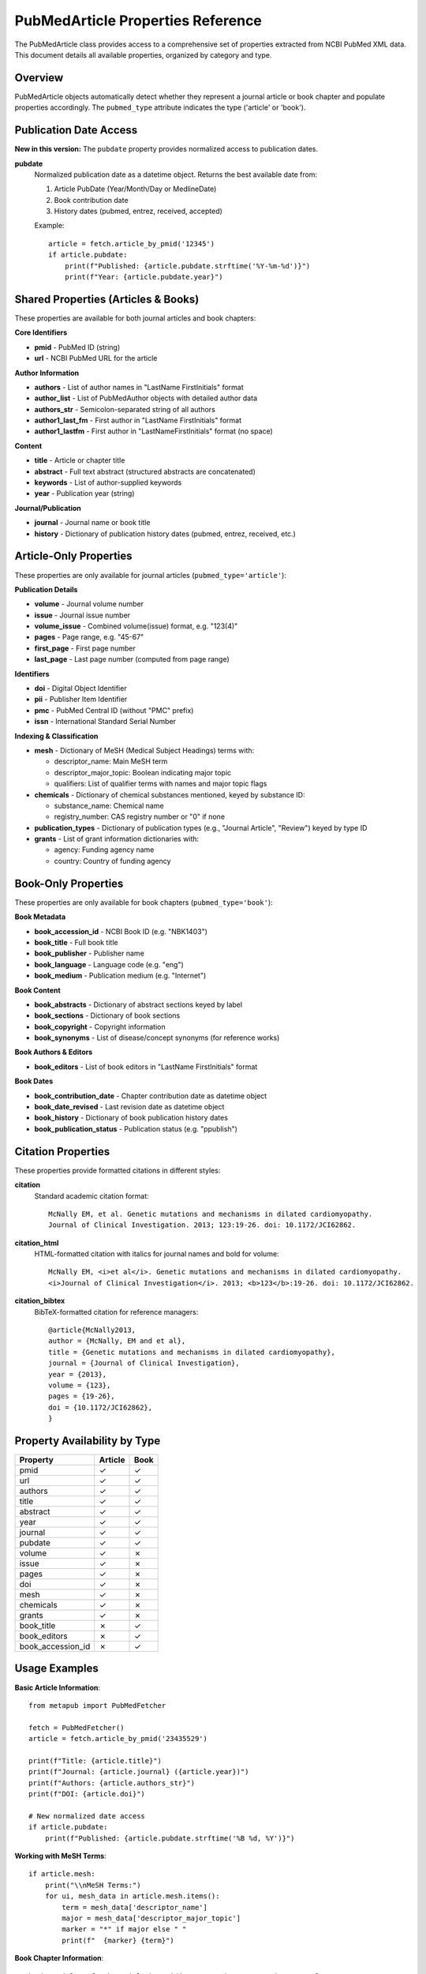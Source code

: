 PubMedArticle Properties Reference
=================================

The PubMedArticle class provides access to a comprehensive set of properties extracted from NCBI PubMed XML data. This document details all available properties, organized by category and type.

Overview
--------

PubMedArticle objects automatically detect whether they represent a journal article or book chapter and populate properties accordingly. The ``pubmed_type`` attribute indicates the type ('article' or 'book').

Publication Date Access
-----------------------

**New in this version:** The ``pubdate`` property provides normalized access to publication dates.

**pubdate**
    Normalized publication date as a datetime object. Returns the best available date from:
    
    1. Article PubDate (Year/Month/Day or MedlineDate) 
    2. Book contribution date
    3. History dates (pubmed, entrez, received, accepted)
    
    Example::
    
        article = fetch.article_by_pmid('12345')
        if article.pubdate:
            print(f"Published: {article.pubdate.strftime('%Y-%m-%d')}")
            print(f"Year: {article.pubdate.year}")

Shared Properties (Articles & Books)
-----------------------------------

These properties are available for both journal articles and book chapters:

**Core Identifiers**

* **pmid** - PubMed ID (string)
* **url** - NCBI PubMed URL for the article

**Author Information**

* **authors** - List of author names in "LastName FirstInitials" format  
* **author_list** - List of PubMedAuthor objects with detailed author data
* **authors_str** - Semicolon-separated string of all authors 
* **author1_last_fm** - First author in "LastName FirstInitials" format
* **author1_lastfm** - First author in "LastNameFirstInitials" format (no space)

**Content**

* **title** - Article or chapter title
* **abstract** - Full text abstract (structured abstracts are concatenated)
* **keywords** - List of author-supplied keywords
* **year** - Publication year (string)

**Journal/Publication**

* **journal** - Journal name or book title
* **history** - Dictionary of publication history dates (pubmed, entrez, received, etc.)

Article-Only Properties
-----------------------

These properties are only available for journal articles (``pubmed_type='article'``):

**Publication Details**

* **volume** - Journal volume number
* **issue** - Journal issue number  
* **volume_issue** - Combined volume(issue) format, e.g. "123(4)"
* **pages** - Page range, e.g. "45-67"
* **first_page** - First page number
* **last_page** - Last page number (computed from page range)

**Identifiers**

* **doi** - Digital Object Identifier
* **pii** - Publisher Item Identifier  
* **pmc** - PubMed Central ID (without "PMC" prefix)
* **issn** - International Standard Serial Number

**Indexing & Classification**

* **mesh** - Dictionary of MeSH (Medical Subject Headings) terms with:
  
  - descriptor_name: Main MeSH term
  - descriptor_major_topic: Boolean indicating major topic
  - qualifiers: List of qualifier terms with names and major topic flags

* **chemicals** - Dictionary of chemical substances mentioned, keyed by substance ID:
  
  - substance_name: Chemical name
  - registry_number: CAS registry number or "0" if none

* **publication_types** - Dictionary of publication types (e.g., "Journal Article", "Review") keyed by type ID

* **grants** - List of grant information dictionaries with:
  
  - agency: Funding agency name
  - country: Country of funding agency

Book-Only Properties  
-------------------

These properties are only available for book chapters (``pubmed_type='book'``):

**Book Metadata**

* **book_accession_id** - NCBI Book ID (e.g. "NBK1403")
* **book_title** - Full book title
* **book_publisher** - Publisher name
* **book_language** - Language code (e.g. "eng")
* **book_medium** - Publication medium (e.g. "Internet")

**Book Content**

* **book_abstracts** - Dictionary of abstract sections keyed by label
* **book_sections** - Dictionary of book sections 
* **book_copyright** - Copyright information
* **book_synonyms** - List of disease/concept synonyms (for reference works)

**Book Authors & Editors**

* **book_editors** - List of book editors in "LastName FirstInitials" format

**Book Dates**

* **book_contribution_date** - Chapter contribution date as datetime object
* **book_date_revised** - Last revision date as datetime object  
* **book_history** - Dictionary of book publication history dates
* **book_publication_status** - Publication status (e.g. "ppublish")

Citation Properties
------------------

These properties provide formatted citations in different styles:

**citation**
    Standard academic citation format::
    
        McNally EM, et al. Genetic mutations and mechanisms in dilated cardiomyopathy. 
        Journal of Clinical Investigation. 2013; 123:19-26. doi: 10.1172/JCI62862.

**citation_html**  
    HTML-formatted citation with italics for journal names and bold for volume::
    
        McNally EM, <i>et al</i>. Genetic mutations and mechanisms in dilated cardiomyopathy. 
        <i>Journal of Clinical Investigation</i>. 2013; <b>123</b>:19-26. doi: 10.1172/JCI62862.

**citation_bibtex**
    BibTeX-formatted citation for reference managers::
    
        @article{McNally2013,
        author = {McNally, EM and et al},
        title = {Genetic mutations and mechanisms in dilated cardiomyopathy},
        journal = {Journal of Clinical Investigation},
        year = {2013},
        volume = {123},
        pages = {19-26},
        doi = {10.1172/JCI62862},
        }

Property Availability by Type
----------------------------

==================== ======== ====
Property             Article  Book  
==================== ======== ====
pmid                 ✓        ✓
url                  ✓        ✓  
authors              ✓        ✓
title                ✓        ✓
abstract             ✓        ✓
year                 ✓        ✓
journal              ✓        ✓
pubdate              ✓        ✓
volume               ✓        ✗
issue                ✓        ✗
pages                ✓        ✗
doi                  ✓        ✗
mesh                 ✓        ✗
chemicals            ✓        ✗
grants               ✓        ✗
book_title           ✗        ✓
book_editors         ✗        ✓
book_accession_id    ✗        ✓
==================== ======== ====

Usage Examples
--------------

**Basic Article Information**::

    from metapub import PubMedFetcher
    
    fetch = PubMedFetcher()
    article = fetch.article_by_pmid('23435529')
    
    print(f"Title: {article.title}")
    print(f"Journal: {article.journal} ({article.year})")
    print(f"Authors: {article.authors_str}")
    print(f"DOI: {article.doi}")
    
    # New normalized date access
    if article.pubdate:
        print(f"Published: {article.pubdate.strftime('%B %d, %Y')}")

**Working with MeSH Terms**::

    if article.mesh:
        print("\\nMeSH Terms:")
        for ui, mesh_data in article.mesh.items():
            term = mesh_data['descriptor_name']
            major = mesh_data['descriptor_major_topic']
            marker = "*" if major else " "
            print(f"  {marker} {term}")

**Book Chapter Information**::

    book_article = fetch.article_by_pmid('20301546')  # GeneReviews example
    
    if book_article.pubmed_type == 'book':
        print(f"Chapter: {book_article.title}")
        print(f"Book: {book_article.book_title}")
        print(f"Editors: {'; '.join(book_article.book_editors)}")
        print(f"Book ID: {book_article.book_accession_id}")

**Citation Generation**::

    # Different citation formats
    print("Standard:", article.citation)
    print("HTML:", article.citation_html)  
    print("BibTeX:", article.citation_bibtex)

Error Handling
--------------

Properties gracefully handle missing data:

* Missing optional fields return ``None`` 
* Missing list fields return empty lists ``[]``
* Missing dictionary fields return empty dictionaries ``{}``
* Invalid dates return ``None`` from date-related properties

Always check for ``None`` values before using date operations::

    if article.pubdate:
        days_old = (datetime.now() - article.pubdate).days
        print(f"Article is {days_old} days old")

See Also
--------

* :doc:`citation_formatting` - Detailed citation formatting guide
* :doc:`api_models` - Complete API reference for PubMedArticle
* :doc:`examples` - More usage examples and patterns